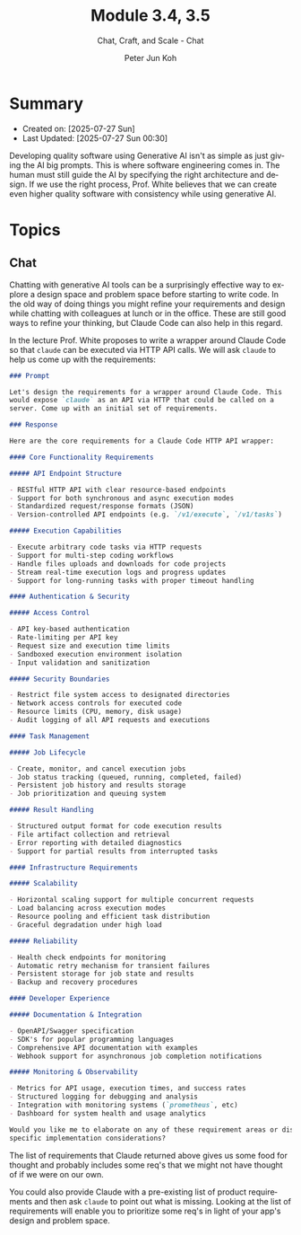 #+TITLE: Module 3.4, 3.5
#+SUBTITLE: Chat, Craft, and Scale - Chat
#+AUTHOR: Peter Jun Koh
#+EMAIL: gopeterjun@naver.com
#+DESCRIPTION: spending more time designing and innovating
#+KEYWORDS: LLM, claude code, prompting, quality
#+LANGUAGE: en

* Summary

- Created on: [2025-07-27 Sun]
- Last Updated: [2025-07-27 Sun 00:30]

Developing quality software using Generative AI isn't as simple as just
giving the AI big prompts. This is where software engineering comes in.
The human must still guide the AI by specifying the right architecture and
design. If we use the right process, Prof. White believes that we can
create even higher quality software with consistency while using generative
AI.

* Topics

** Chat

Chatting with generative AI tools can be a surprisingly effective way to
explore a design space and problem space before starting to write code. In
the old way of doing things you might refine your requirements and design
while chatting with colleagues at lunch or in the office. These are still
good ways to refine your thinking, but Claude Code can also help in this
regard.

In the lecture Prof. White proposes to write a wrapper around Claude Code
so that =claude= can be executed via HTTP API calls. We will ask =claude=
to help us come up with the requirements:

#+begin_src markdown
  ### Prompt

  Let's design the requirements for a wrapper around Claude Code. This
  would expose `claude` as an API via HTTP that could be called on a
  server. Come up with an initial set of requirements.

  ### Response

  Here are the core requirements for a Claude Code HTTP API wrapper:

  #### Core Functionality Requirements

  ##### API Endpoint Structure

  - RESTful HTTP API with clear resource-based endpoints
  - Support for both synchronous and async execution modes
  - Standardized request/response formats (JSON)
  - Version-controlled API endpoints (e.g. `/v1/execute`, `/v1/tasks`)

  ##### Execution Capabilities

  - Execute arbitrary code tasks via HTTP requests
  - Support for multi-step coding workflows
  - Handle files uploads and downloads for code projects
  - Stream real-time execution logs and progress updates
  - Support for long-running tasks with proper timeout handling

  #### Authentication & Security

  ##### Access Control

  - API key-based authentication
  - Rate-limiting per API key
  - Request size and execution time limits
  - Sandboxed execution environment isolation
  - Input validation and sanitization

  ##### Security Boundaries

  - Restrict file system access to designated directories
  - Network access controls for executed code
  - Resource limits (CPU, memory, disk usage)
  - Audit logging of all API requests and executions

  #### Task Management

  ##### Job Lifecycle

  - Create, monitor, and cancel execution jobs
  - Job status tracking (queued, running, completed, failed)
  - Persistent job history and results storage
  - Job prioritization and queuing system

  ##### Result Handling

  - Structured output format for code execution results
  - File artifact collection and retrieval
  - Error reporting with detailed diagnostics
  - Support for partial results from interrupted tasks

  #### Infrastructure Requirements

  ##### Scalability

  - Horizontal scaling support for multiple concurrent requests
  - Load balancing across execution modes
  - Resource pooling and efficient task distribution
  - Graceful degradation under high load

  ##### Reliability

  - Health check endpoints for monitoring
  - Automatic retry mechanism for transient failures
  - Persistent storage for job state and results
  - Backup and recovery procedures

  #### Developer Experience

  ##### Documentation & Integration

  - OpenAPI/Swagger specification
  - SDK's for popular programming languages
  - Comprehensive API documentation with examples
  - Webhook support for asynchronous job completion notifications

  ##### Monitoring & Observability

  - Metrics for API usage, execution times, and success rates
  - Structured logging for debugging and analysis
  - Integration with monitoring systems (`prometheus`, etc)
  - Dashboard for system health and usage analytics

  Would you like me to elaborate on any of these requirement areas or discuss
  specific implementation considerations?
#+end_src

The list of requirements that Claude returned above gives us some food for
thought and probably includes some req's that we might not have thought of
if we were on our own.

You could also provide Claude with a pre-existing list of product
requirements and then ask =claude= to point out what is missing. Looking at
the list of requirements will enable you to prioritize some req's in light
of your app's design and problem space.
